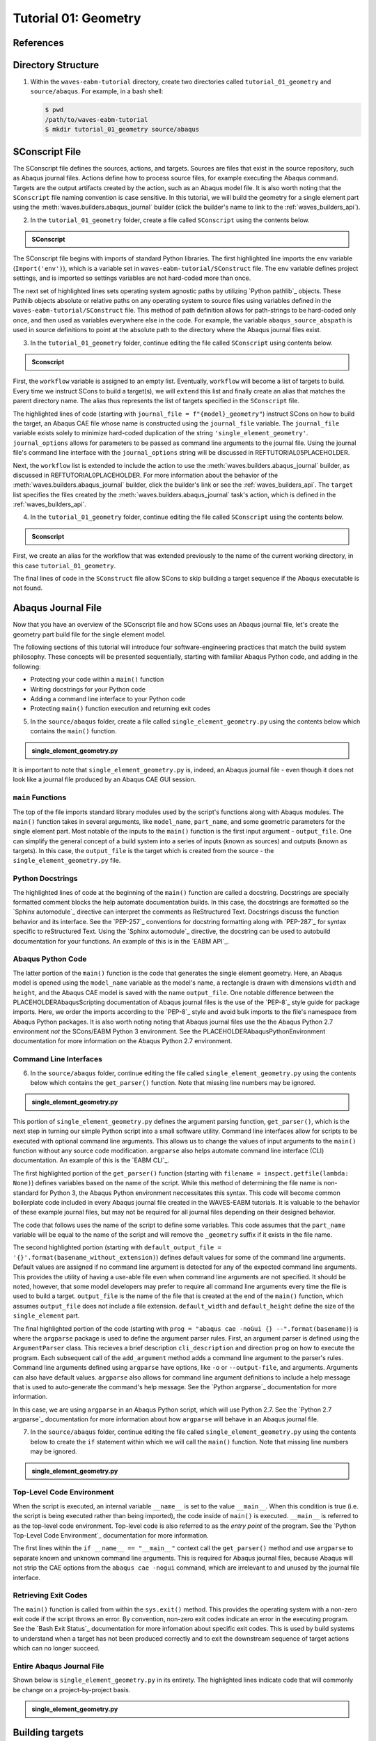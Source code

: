 .. _tutorialgeometrywaves:

#####################
Tutorial 01: Geometry
#####################

**********
References
**********


*******************
Directory Structure
*******************

1. Within the ``waves-eabm-tutorial`` directory, create two directories called 
   ``tutorial_01_geometry`` and ``source/abaqus``. For example, in a bash shell:
   
   .. code-block::
       
       $ pwd
       /path/to/waves-eabm-tutorial
       $ mkdir tutorial_01_geometry source/abaqus

       
***************
SConscript File
***************

The SConscript file defines the sources, actions, and targets. Sources are 
files that exist in the source repository, such as Abaqus journal files. Actions define 
how to process source files, for example executing the Abaqus command. Targets are the 
output artifacts created by the action, such as an Abaqus model file. It is also worth 
noting that the ``SConscript`` file naming convention is case sensitive.
In this tutorial, we will build the geometry for a single element part using the 
:meth:`waves.builders.abaqus_journal` builder (click the builder's name to link to the 
:ref:`waves_builders_api`).

2. In the ``tutorial_01_geometry`` folder, create a file called ``SConscript`` using the 
   contents below.

.. admonition:: SConscript
   
    .. literalinclude:: tutorial_01_geometry_SConscript
        :language: Python
        :lineno-match:
        :end-before: marker-1
        :emphasize-lines: 6, 9-11

The SConscript file begins with imports of standard Python libraries. The first 
highlighted line imports the ``env`` variable (``Import('env')``), which is a variable set 
in ``waves-eabm-tutorial/SConstruct`` file. The ``env`` variable defines project settings, 
and is imported so settings variables are not hard-coded more than once.

The next set of highlighted lines sets operating system agnostic paths by utilizing 
`Python pathlib`_ objects. These Pathlib objects absolute or relative paths on any 
operating system to source files using variables defined in the 
``waves-eabm-tutorial/SConstruct`` file. This method of path definition allows for 
path-strings to be hard-coded only once, and then used as variables everywhere else in 
the code. For example, the variable ``abaqus_source_abspath`` is used in source 
definitions to point at the absolute path to the directory where the Abaqus journal files 
exist.

3. In the ``tutorial_01_geometry`` folder, continue editing the file called ``SConscript`` 
   using contents below.

.. admonition:: Sconscript

     .. literalinclude:: tutorial_01_geometry_SConscript
         :language: Python
         :lineno-match:
         :start-after: marker-1
         :end-before: marker-2
         :emphasize-lines: 5-10

First, the ``workflow`` variable is assigned to an empty list. Eventually, ``workflow`` 
will become a list of targets to build. Every time we instruct SCons to build a target(s), 
we will ``extend`` this list and finally create an alias that matches the parent 
directory name. The alias thus represents the list of targets specified in the 
``SConscript`` file.

The highlighted lines of code (starting with ``journal_file = f"{model}_geometry"``) instruct 
SCons on how to build the target, an Abaqus CAE file whose name is constructed using the 
``journal_file`` variable. The ``journal_file`` variable exists solely to minimize 
hard-coded duplication of the string ``'single_element_geometry'``. ``journal_options`` 
allows for parameters to be passed as command line arguments to the journal file. Using 
the journal file's command line interface with the ``journal_options`` string will be 
discussed in REFTUTORIAL05PLACEHOLDER.

Next, the ``workflow`` list is extended to include the action to use the 
:meth:`waves.builders.abaqus_journal` builder, as discussed in REFTUTORIAL0PLACEHOLDER. 
For more information about the behavior of the 
:meth:`waves.builders.abaqus_journal` builder, click the builder's link or see the 
:ref:`waves_builders_api`. The ``target`` list specifies the files created by the 
:meth:`waves.builders.abaqus_journal` task's action, which is defined in the 
:ref:`waves_builders_api`.

4. In the ``tutorial_01_geometry`` folder, continue editing the file called ``SConscript``
   using the contents below.

.. admonition:: Sconscript

     .. literalinclude:: tutorial_01_geometry_SConscript
         :language: Python
         :lineno-match:
         :start-after: marker-2

First, we create an alias for the workflow that was extended previously to the name 
of the current working directory, in this case ``tutorial_01_geometry``.

The final lines of code in the ``SConstruct`` file allow SCons to skip building a target 
sequence if the Abaqus executable is not found.


*******************
Abaqus Journal File
*******************

Now that you have an overview of the SConscript file and how SCons uses an Abaqus journal 
file, let's create the geometry part build file for the single element model.

The following sections of this tutorial will introduce four software-engineering practices 
that match the build system philosophy. These concepts will be presented sequentially, 
starting with familiar Abaqus Python code, and adding in the following:

* Protecting your code within a ``main()`` function
* Writing docstrings for your Python code
* Adding a command line interface to your Python code
* Protecting ``main()`` function execution and returning exit codes

5. In the ``source/abaqus`` folder, create a file called ``single_element_geometry.py``
   using the contents below which contains the ``main()`` function.

.. admonition:: single_element_geometry.py
   
    .. literalinclude:: abaqus_single_element_geometry.py
        :language: Python
        :lineno-match:
        :end-before: marker-1
        :emphasize-lines: 10-21

It is important to note that ``single_element_geometry.py`` is, indeed, an Abaqus journal 
file - even though it does not look like a journal file produced by an Abaqus CAE GUI 
session.

``main`` Functions
==================

The top of the file imports standard library modules used by the script's functions along 
with Abaqus modules. The ``main()`` function takes in several arguments, like  
``model_name``, ``part_name``, and some geometric parameters for the single element 
part. Most notable of the inputs to the ``main()`` function is the first input argument - 
``output_file``. One can simplify the general concept of a build system into a series of 
inputs (known as sources) and outputs (known as targets). In this case, the 
``output_file`` is the target which is created from the source - the 
``single_element_geometry.py`` file.

Python Docstrings
=================

The highlighted lines of code at the beginning of the ``main()`` function are called a docstring. 
Docstrings are specially formatted comment blocks the help automate documentation builds. 
In this case, the docstrings are formatted so the `Sphinx automodule`_ directive can 
interpret the comments as ReStructured Text. Docstrings discuss the function behavior and 
its interface. See the `PEP-257`_ conventions for docstring formatting along with 
`PEP-287`_ for syntax specific to reStructured Text. Using the `Sphinx automodule`_ 
directive, the docstring can be used to autobuild documentation for your functions. An 
example of this is in the `EABM API`_.

Abaqus Python Code
==================

The latter portion of the ``main()`` function is the code that generates the single 
element geometry. Here, an Abaqus model is opened using the ``model_name`` variable as 
the model's name, a rectangle is drawn with dimensions ``width`` and ``height``, and the 
Abaqus CAE model is saved with the name ``output_file``. One notable difference between 
the PLACEHOLDERAbaqusScripting documentation of Abaqus journal files is the use of the 
`PEP-8`_ style guide for package imports. Here, we order the imports according to the 
`PEP-8`_ style and avoid bulk imports to the file's namespace from Abaqus Python 
packages. It is also worth noting noting that Abaqus journal files use the the Abaqus 
Python 2.7 environment *not* the SCons/EABM Python 3 environment. See the 
PLACEHOLDERAbaqusPythonEnvironment documentation for more information on the 
Abaqus Python 2.7 environment.

.. TODO link to abaqus scripting documentation, specifically mention python 2.7

Command Line Interfaces
=======================

6. In the ``source/abaqus`` folder, continue editing the file called ``single_element_geometry.py``
   using the contents below which contains the ``get_parser()`` function. Note that 
   missing line numbers may be ignored.

.. admonition:: single_element_geometry.py

    .. literalinclude:: abaqus_single_element_geometry.py
        :language: Python
        :lineno-match:
        :start-after: marker-1
        :end-before: marker-2
        :emphasize-lines: 3-5, 12-14, 16-30

This portion of ``single_element_geometry.py`` defines the argument parsing function, 
``get_parser()``, which is the next step in turning our simple Python script into a 
small software utility. Command line interfaces allow for scripts to be executed 
with optional command line arguments. This allows us to change the values of input 
arguments to the ``main()`` function without any source code modification. 
``argparse`` also helps automate command line interface (CLI) documentation. An example of 
this is the `EABM CLI`_.

The first highlighted portion of the ``get_parser()`` function (starting with 
``filename = inspect.getfile(lambda: None)``) defines variables based on the name of the 
script. While this method of determining the file name is non-standard for Python 3, the 
Abaqus Python environment neccessitates this syntax. This code will become common 
boilerplate code included in every Abaqus journal file created in the WAVES-EABM 
tutorials. It is valuable to the behavior of these example journal files, but may not be 
required for all journal files depending on their designed behavior.

The code that follows uses the name of the script to define some variables. This code 
assumes that the ``part_name`` variable will be equal to the name of the script and will 
remove the ``_geometry`` suffix if it exists in the file name.

The second highlighted portion (starting with ``default_output_file = 
'{}'.format(basename_without_extension)``) defines default values for some of the command 
line arguments. Default values are assigned if no command line argument is detected for any of 
the expected command line arguments. This provides the utility of having a use-able file 
even when command line arguments are not specified. It should be noted, however, that 
some model developers may prefer to require all command line arguments every time the 
file is used to build a target. ``output_file`` is the name of the file that is created 
at the end of the ``main()`` function, which assumes ``output_file`` does not include a 
file extension. ``default_width`` and ``default_height`` define the size of the 
``single_element`` part.

The final highlighted portion of the code (starting with ``prog = "abaqus cae -noGui {} 
--".format(basename)``) is where the ``argparse`` package is used to define the argument 
parser rules. First, an argument parser is defined using the ``ArgumentParser`` class. 
This recieves a brief description ``cli_description`` and direction ``prog`` on how to 
execute the program. Each subsequent call of the ``add_argument`` method adds a command 
line argument to the parser's rules. Command line arguments defined using ``argparse`` 
have options, like ``-o`` or ``--output-file``, and arguments. Arguments can also have 
default values. ``argparse`` also allows for command line argument definitions to include 
a help message that is used to auto-generate the command's help message. See the `Python 
argparse`_ documentation for more information.

In this case, we are using ``argparse`` in an Abaqus Python script, which will use Python 
2.7. See the `Python 2.7 argparse`_ documentation for more information about how 
``argparse`` will behave in an Abaqus journal file.

7. In the ``source/abaqus`` folder, continue editing the file called ``single_element_geometry.py``
   using the contents below to create the ``if`` statement within which we will call the 
   ``main()`` function. Note that missing line numbers may be ignored.

.. admonition:: single_element_geometry.py

    .. literalinclude:: abaqus_single_element_geometry.py
        :language: Python
        :lineno-match:
        :start-after: marker-2

Top-Level Code Environment
==========================

When the script is executed, an internal variable ``__name__`` is set to the value 
``__main__``. When this condition is true (i.e. the script is being executed rather than 
being imported), the code inside of ``main()`` is executed. ``__main__`` is referred to as 
the top-level code environment. Top-level code is also referred to as the *entry point* 
of the program. See the `Python Top-Level Code Environment`_ documentation for more 
information.

The first lines within the ``if __name__ == "__main__"`` context call the 
``get_parser()`` method and use ``argparse`` to separate known and unknown command line 
arguments. This is required for Abaqus journal files, because Abaqus will not strip the 
CAE options from the ``abaqus cae -nogui`` command, which are irrelevant to and unused by 
the journal file interface.

Retrieving Exit Codes
=====================

The ``main()`` function is called from within the ``sys.exit()`` method. This provides 
the operating system with a non-zero exit code if the script throws an error. By 
convention, non-zero exit codes indicate an error in the executing program. See the `Bash 
Exit Status`_ documentation for more infomation about specific exit codes. This is used 
by build systems to understand when a target has not been produced correctly and to exit the 
downstream sequence of target actions which can no longer succeed.

Entire Abaqus Journal File
==========================

Shown below is ``single_element_geometry.py`` in its entirety. The highlighted lines 
indicate code that will commonly be change on a project-by-project basis.

.. admonition:: single_element_geometry.py

     .. literalinclude:: abaqus_single_element_geometry.py
         :language: Python
         :lines: 1-40, 42-74, 76-85
         :linenos:
         :emphasize-lines: 9-21, 25-36, 50, 53-56, 59, 62-72, 79-83


****************
Building targets
****************

Now that you've create the geometry part build file in your ``tutorial_01_geometry`` 
folder, this section will walk through building the ``tutorial_01_geometry`` targets using 
Scons.

First, recall that we aliased the action for building the targets in the 
``waves-ebam-tutorial/tutorial_01_geometry/SConscript`` file to the name of the tutorial 
directory. In order for that alias to be available for specifing which targets to build 
(as was just done in the code block above), the name ``tutorial_01_geometry`` needed to 
be added to the ``waves-eabm-tutorial/SConstruct`` file. This was done in 
REFTUTORIAL0PLACEHOLDER, as shown in the included section of code below.

.. admonition:: SConstruct

    .. literalinclude:: eabm_SConstruct
        :language: Python
        :lines: 86-99
        :lineno-match:
        :emphasize-lines: 4

8. To build the targets only for the ``tutorial_01_geometry``, execute the following 
   command: 

   .. code-block::
       
       $pwd
       /path/to/waves-eabm-tutorial
       $scons tutorial_01_geometry
       scons: Reading SConscript files 
       <output truncated>
       ...scons: done building targets.
    
The output files will be located in the ``build`` directory within the ``eabm`` folder. 
The location of the ``build`` directory is controlled in the ``waves-eabm-tutorial/SConstruct`` 
file.


************
Output Files
************

Query the contents of the ``build`` directory using the ``tree`` command against the 
``build`` directory, as shown below. Note that the directory structure of the build 
directory *exactly* matches the directory structure of the location where the 
project-level ``SConstruct`` and ``SConscript`` files exist.

.. code-block:: bash
    
    $ pwd
    /path/to/waves-eabm-tutorial
    $ tree build
    build/
    ├── docs
    │   └── SConscript
    └── tutorial_01_geometry
        ├── abaqus.rpy        
        ├── single_element_geometry.abaqus_v6.env
        ├── single_element_geometry.cae
        ├── single_element_geometry.jnl
        └── single_element_geometry.log

    2 directories, 6 files

Inside the build directory are two sub-directories. First is a default ``docs`` directory 
that is specified to be built in the ``waves-eabm-tutorial/SConstruct`` file. Second is 
the directory pertaining to the specific target that was specified to be built. In this 
case, that is ``tutorial_01_geometry``. 

The ``tutorial_01_geomtry/`` directory should contain the following files:

* ``abaqus.rpy``, the replay file from the ``abaqus cae -nogui`` command
* ``single_element_geometry.abaqus_v6.env``, the environment file that allows for 
  reproduction of the Abaqus environment used to build the ``tutorial_01_geometry`` targets
* ``single_element_geomtry.cae``, an Abaqus CAE file that contains a model named 
  ``model_name`` within which is a part named ``part_name``.
* ``single_element_geometry.jnl`` and ``single_element_geometry.log``, the journal file 
  that records all of the commands executed by Abaqaus and the log file that will contain 
  any errors recorded by Abaqus.
